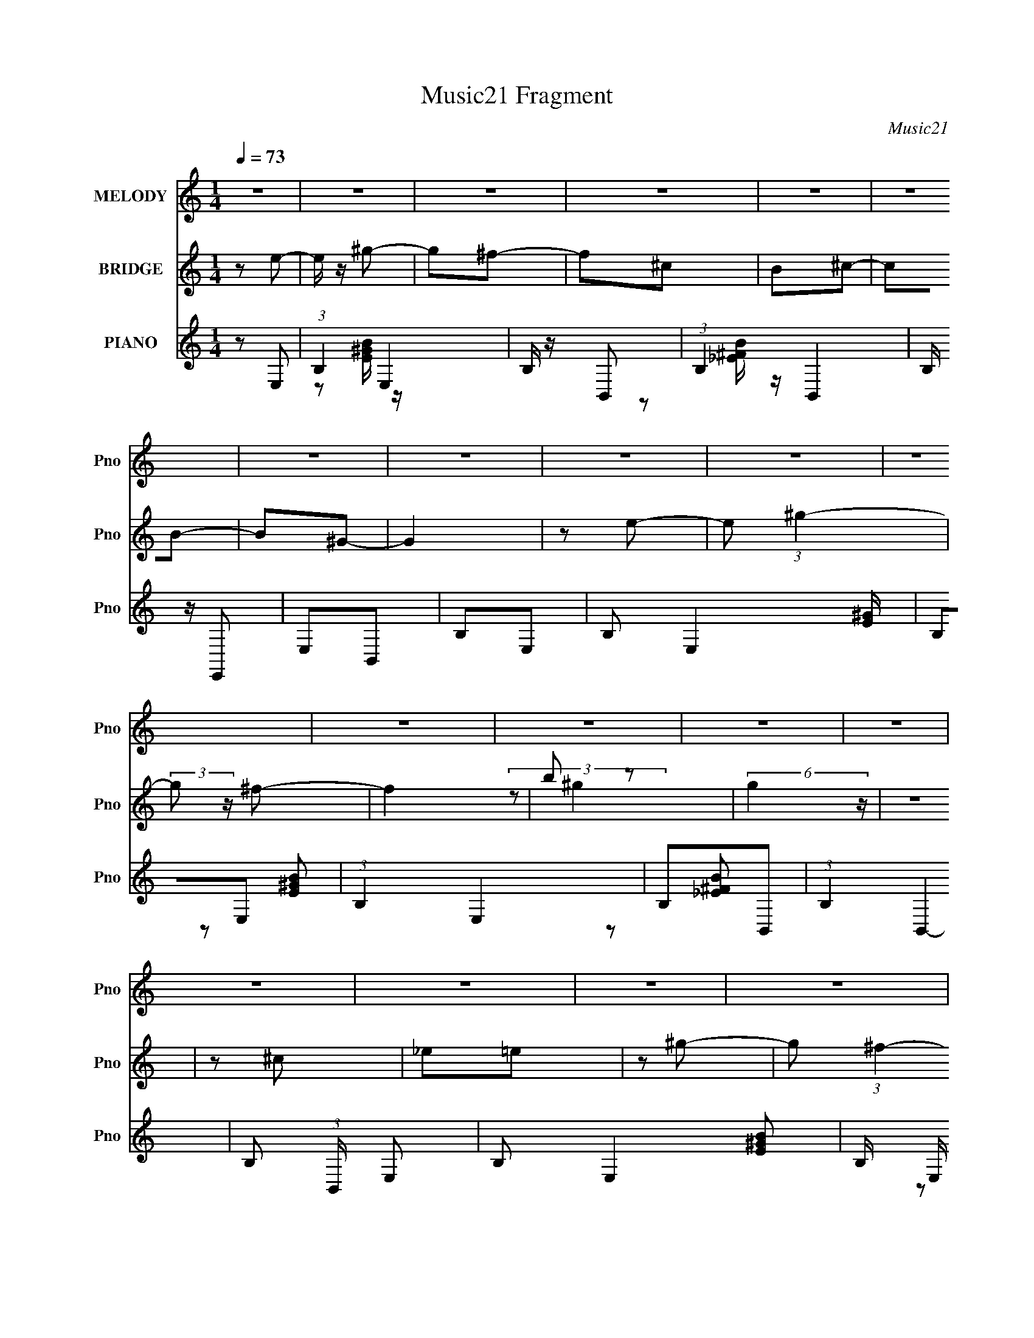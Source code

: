 X:1
T:Music21 Fragment
C:Music21
%%score ( 1 2 ) ( 3 4 ) ( 5 6 7 )
L:1/4
Q:1/4=73
M:1/4
I:linebreak $
K:none
V:1 treble nm="MELODY" snm="Pno"
L:1/16
V:2 treble 
V:3 treble nm="BRIDGE" snm="Pno"
L:1/8
V:4 treble 
V:5 treble nm="PIANO" snm="Pno"
L:1/8
V:6 treble 
L:1/16
V:7 treble 
V:1
 z4 | z4 | z4 | z4 | z4 | z4 | z4 | z4 | z4 | z4 | z4 | z4 | z4 | z4 | z4 | z4 | z4 | z4 | z4 | %19
 z4 | z4 | z4 | z4 | z4 | z4 | z4 | z4 | z4 | z4 | z4 | z4 | z4 | z2 E2 | B,2E2 | ^G2A2 | ^G2^FE- | %36
 E2E2 | B,2E2 | ^F2<^G2- | G2 z2 | z2 E2 | B,2E2 | ^G2A2 | ^G2^FE- | E2^G2 | ^F2F2 | E z E2- | %47
 E3 z | z2 E2 | B,2E2 | ^G2A2 | ^G2^FE- | E2^c2 | B z B2 | A2^G2- | G4 | z2 E2 | B,2E2 | ^G2A2 | %59
 ^G2<^F2 | z E^G2 | ^F z F2 | E z E2- | E4 | E2^C2- | C2^c2- | c z B2 | ^G z G2 | z ^GA2 | B2E2 | %70
 B2^G2- | G2 (3:2:2z E2 | _E2^C2- | C2^c z | z ^cc_e | B z B2- | BB^c z | B2A z | ^G z G2- | G4- | %80
 G2^F2- | F2 z2 | z4 | z4 | ^c_e=e z | ee2 z | e2_e2- | e z3 | _eee z | _e z e2 | ^g2^f2- | fe2 z | %92
 ^c_e=e z | ee2 z | e2_e z | _e2<^c2 | _e2^c2- | c2<B2- | B2 z2 | z4 | ^c_e=e z | ee2 z | e2_e2- | %103
 e z3 | _eee z | _e2<e2 | ^g2_e2- | ee2 z | ^c_e=e z | ee2 z | ^g2^f2- | f z _e2 | ^c z c2- | %113
 c z3 | z4 | z4 | ^c_e=e z | ee2 z | e2_e2- | e z3 | _eee z | _e2<e2 | ^g2^f2- | f2<e2 | ^c_e=e z | %125
 ee2 z | e2_e z | _e2<^c2 | _e2^c2- | c2<B2 | z4 | z4 | ^c_e=e z | ee2 z |[Q:1/4=73] e2_e2- | %135
 e z3 | _eee z | _e2<e2 | ^g2_e2- | e2<e2 | ^c_e=e z | ee2 z | ^g2^f2- | f z _e2 | ^c z c2- | %145
 c z3 | z4 | z4 | z4 | z4 | z4 | z4 | z4 | z4 | z4 | z4 | z2 E2 | (3:2:2B,4 z2 | ^G2A2 | ^G2E2- | %160
 E z E2 | B,2E2 | ^F2^G2- | G2 z2 | z2 E2 | B,2E2 | ^G2AG | z ^FE2- | E z ^G2 | ^F z F2 | E z E2- | %171
 E2 z2 | z2 E2 | B,2E2 | ^G2A2 | ^G^FE2- | E z ^c2 |[Q:1/4=74] B z BA- | A2^G2- | G2 z2 | z2 E2 | %181
 B,2E2 | ^G2A2 | ^G^FE2- | E z ^G2 | ^F z F2 | E z E2- | E2 z2 | E2^C2- | C2^c2- | c2B2 | ^G2<G2 | %192
 z ^GA2 | B2E2 | z B2 z | (6:5:1G2 z (3:2:1E2- | (3:2:2E z/ _E^C2- | C2^c z | z ^c_e2 | ^c z B2- | %200
 B(3:2:2B2 z2 | B2<A2 | ^G z G2- | G4- | G2^F2- | F4- |[Q:1/4=72] F3 z | z4 | ^c_e=e z | ee2 z | %210
 e2_e2- | e z3 | _eee z | _e2<e2 | ^g2^f2- | fe2 z | ^c_e=e z | ee2 z | e2_e z | _e^c2 z | %220
 _e2^c2- | c2<B2- | B2 z2 | z4 | ^c_e=e z | ee2 z | e2_e2- | e z3 | _eee z | _e z e2 | ^g2_e2- | %231
 ee2 z | ^c_e=e z | ee2 z |[Q:1/4=74] ^g2^f2- | f z _e2 | ^c z c2- | c z3 | z4 | z4 | ^c_e=e z | %241
 ee2 z | e2_e2- | e z3 | _eee z | _e z e2 | ^g z ^f2- | fe2 z | ^c_e=e z | ee2 z | e2_e z | %251
 _e2<^c2 | _e2^c2- | c2<B2 |[Q:1/4=72] z4 | z4 | ^c_e=e z |[Q:1/4=72] ee2 z | e2_e2- | e z3 | %260
 _eee z | _e2<e2 | ^g2_e2- | ee2 z | ^c_e=e z | ee2 z | ^g2^f2- |[Q:1/4=73] f z _e2 | ^c z c2- | %269
[Q:1/4=74] c z3 | z4 | z4 | ^c_e=e z | ee2 z | e2_e2- | e z3 | _eee z | _e z e2 | ^g z ^f2- | %279
 fe2 z | ^c_e=e z | ee2 z | e2_e z | _e2<^c2 | _e2^c2- | c2<B2 | z4 |[Q:1/4=72] z4 | ^c_e=e z | %289
 ee2 z | e2_e2- | e z3 | _eee z | _e2<e2 | ^g2_e2- | ee2 z | ^c_e=e z | ee2 z | ^g2^f2- | f z _e2 | %300
 ^c z c2- | c z3 | z4 | z4 | ^c_e=e z | ee2^g- | g2<^f2- | f4- | (12:7:2f4 z2 | z4 | z4 | z4 | z4 | %313
 z4 | z4 | z4 |[Q:1/4=74] z4 | z4 | z4 | z4 | z4 | z4 | z4 | z4 | z4 | z4 | z4 | z4 | z4 | z4 | %330
 z4 | z4 | z4 | z4 | z4 | z4 | z4 | z4 | z4 | z4 | z4 | z4 |[Q:1/4=72] z4 | z4 | z4 | z4 | z4 | %347
 z4 | z4 | z4 | z4 | z4 | z4 | z4 | z4 | z4 | z4 | z4 | z4 | z4 | z4 |] %361
V:2
 x | x | x | x | x | x | x | x | x | x | x | x | x | x | x | x | x | x | x | x | x | x | x | x | %24
 x | x | x | x | x | x | x | x | x | x | x | x | x | x | x | x | x | x | x | x | x | x | x | x | %48
 x | x | x | x | x | x | x | x | x | x | x | x | x | x | x | x | x | x | x | x | x | x | x | x | %72
 x | x | x | x | x | x | x | x | x | x | x | x | x | x | x | x | x | x | x | x | x | x | x | x | %96
 x | x | x | x | x | x | x | x | x | x | x | x | x | x | x | x | x | x | x | x | x | x | x | x | %120
 x | x | x | x | x | x | x | x | x | x | x | x | x | x | x | x | x | x | x | x | x | x | x | x | %144
 x | x | x | x | x | x | x | x | x | x | x | x | x | z/ E/ | x | x | x | x | x | x | x | x | x | %167
 x | x | x | x | x | x | x | x | x | x | x | x | x | x | x | x | x | x | x | x | x | x | x | x | %191
 x | x | x | (3:2:2z ^G/- | x | x | x | x | x | z/ ^c/ | x | x | x | x | x | x | x | x | x | x | %211
 x | x | x | x | x | x | x | x | x | x | x | x | x | x | x | x | x | x | x | x | x | x | x | x | %235
 x | x | x | x | x | x | x | x | x | x | x | x | x | x | x | x | x | x | x | x | x | x | x | x | %259
 x | x | x | x | x | x | x | x | x | x | x | x | x | x | x | x | x | x | x | x | x | x | x | x | %283
 x | x | x | x | x | x | x | x | x | x | x | x | x | x | x | x | x | x | x | x | x | x | x | x | %307
 x | x | x | x | x | x | x | x | x | x | x | x | x | x | x | x | x | x | x | x | x | x | x | x | %331
 x | x | x | x | x | x | x | x | x | x | x | x | x | x | x | x | x | x | x | x | x | x | x | x | %355
 x | x | x | x | x | x |] %361
V:3
 z e- | e/ z/ ^g- | g^f- | f^c | B^c- | cB- | B^G- | G2 | z e- | e (3:2:1^g2- | (3:2:2g z/ ^f- | %11
 f2 | b z | (6:5:2g2 z/ | z2 | z ^c | _e=e | z ^g- | g (3:2:1^f2- | (12:7:2f2 z | e/_e/=e- | eB | %22
 AB- | B^c | _e=e- | e z | ^g/ z/ ^f- | f2 | B^c- | c2 | z2 | z2 | z2 | z2 | z2 | z2 | z2 | z2 | %38
 z2 | z2 | z2 | z2 | z2 | z2 | z2 | z2 | z2 | z2 | z2 | z2 | z2 | z2 | z2 | z2 | z2 | z2 | z2 | %57
 z2 | z2 | z2 | z2 | z2 | z2 | z2 | z2 | z e'- | e'_e'- | e'2- | e'^c'- | c'b- | b (3:2:2z/ ^g- | %71
 g2- | (3:2:2g/ z (3:2:2z/ ^c'- | c'2- | (3:2:1c'2 b- | b2- | b^c'- | c'2- | c' (3:2:2z/ ^f'- | %79
 f'2- | f'2- | f'2- | (3:2:2f'2 z | z B/[^c_e]/ | [^fb]/ z/ ^c'- | c' g'2- | g' (3:2:2z/ ^f'- | %87
 f'2- | (3:2:2f'2 _e'- | e'2- | (3:2:2e'2 _e'- | (3:2:2e'2 ^g'- | (3:2:2g'2 ^f'- | f'2- | %94
 (6:5:2f' z2 | z2 | z2 | z2 | z2 | z e'- | (3^f'2 e'/ ^g'- | g'2- | (12:11:2g'2 ^f'- | %103
 (6:5:2f' z ^f'/- | (3a'2 f'/4 ^g'- | g'2- | (3:2:2g'2 z | (3:2:2z2 ^f'- | ^g' (3:2:1f'/ ^c'- | %109
 c'2- | (3:2:2c'/ z (3:2:2z/ _e'- | (3:2:2e'2 b- | (3:2:1b2 ^c'- | c'2- | c' z | (3:2:2z2 [^g_b] | %116
 [^c'_e']/^f'/^g'- | g'2- | g'3/2 ^f'- | f'2- | f'_e'- | e'2- | e'/ z/ _e'- | e'^g'- | g'^c'- | %125
 c'2 | z2 | z2 | z2 | z2 | z2 | be' | ^f'^g'- | g'2- |[Q:1/4=73] g'3/2 z/ | z2 | z2 | z2 | z2 | %139
 z2 | z2 | z2 | z2 | z2 | z ^c'- | c'2- | c'>^c' | z/ ^c'/c'- | c'2- | c'<^g'- | g'2- | g'2- | %152
 g'2- | g'2- | g' z | z2 | z ^c' | e'^g'- | g'/ z/ ^c'/ z/ | e'/ z/ ^g'/ z/ | ^c''/ z/ b' | %161
 _e'/ z/ ^f'- | f'/ z/ ^g'/ z/ | e'_e' | e'^c' | e'^g'- | g'/ z/ a- | ^c' (3:2:1a/ e' | ^g'_e' | %169
 b^f' | z e' | b/ z/ ^g' | ^f'^c' | e'^g'- | g'/ z/ ^c'/ z/ | e'/ z/ ^g'/ z/ | ^c''/ z/ b' | %177
[Q:1/4=74] _e'/ z/ ^f' | b'a'- | a'^f' | ^g'^c' | e'^g'- | g'/ z/ a- | ^c' (3:2:1a/ e' | ^g'_e' | %185
 b^f' | z e' | b/ z/ ^g' | (3^f' z e'- | e'2- | (3:2:2e'2 _e'- | e'2- | (3:2:2e'2 ^c'- | %193
 (3:2:2c'2 b- | (3:2:2b2 ^g- | g2- | (6:5:1g z/ (3:2:1^c'- | c'2- | (3:2:2c'2 b- | b2- | %200
 (3:2:2b2 ^c'- | c'2- | (6:5:2c' z/4 ^f'- | f'2- | f'2- | f'2- |[Q:1/4=72] f'3/2 z/ | %207
 z [^g_b]/[^c'_e']/ | (3:2:2^f' ^g'2- | (3:2:2g' z2 | z ^f'- | f'2- | f'_e'- | e'2- | %214
 e' (3:2:2z/ _e'- | (3:2:2e'2 ^g'- | (3:2:1g'2 ^f'- | f'2- | f'/ z3/2 | z2 | z2 | z2 | z2 | z e'- | %224
 ^f' (3:2:1e'/ ^g'- | g'2- | g'3/2 (3:2:1^f'- | (6:5:1f' z/ (3:2:1^f' | a'^g'- | g'2- | g' z | %231
 z ^f' | ^g'^c'- | c'2 |[Q:1/4=74] z _e'- | e' (3:2:2z/ b- | (3:2:1b2 ^c'- | c'2- | c' z | %239
 (3:2:2z2 [^g_b] | [^c'_e']/^f'/ z | g'2- | (12:7:1g'2 ^f'- | f'2- | f'_e'- | e'2- | e'/ z/ _e'- | %247
 e'^g'- | g'^c'- | c'2 | z2 | z2 | z2 | z2 |[Q:1/4=72] z2 | be' | ^f'^g'- |[Q:1/4=72] g'2- | %258
 g'3/2 z/ | z2 | z2 | z2 | z2 | z2 | z2 | z2 | z2 |[Q:1/4=73] z2 | z ^c'- |[Q:1/4=74] c'2- | %270
 c'3/2 z/ | z2 | z2 | z2 | z2 | z2 | z2 | z2 | z2 | z2 | z2 | z2 | z2 | z2 | z2 | z2 | z2 | %287
[Q:1/4=72] z2 | z2 | z2 | z2 | z2 | z2 | z2 | z2 | z2 | z2 | z2 | z2 | z2 | z2 | z2 | z2 | z2 | %304
 z2 | z2 | z2 | z2 | z ^f'- | f'2- | f'^c'- | c'2 | z/ (3:2:2e' z | e'2 | z _e'- | e'2 | %316
[Q:1/4=74] ^g'^f'- | f'<e'- | e'/ z/ ^c'- | c'2- | c'_e'- | e'2- | e'/ z/ e'- | e'2- | e'2- | %325
 e'/ z3/2 | z ^c'- | c'2- | c'/e' z/ | e'2- | (3:2:2e'/ z (3:2:2z/ ^g'- | g'2 | z/ ^g' z/ | %333
 (3:2:1f'2 e'- | e'^f'- | f'2- | f'_e'- | e'2- | e'/ z/ ^c'- | c'2- | c'2- | c' (3:2:2^g z/ | %342
[Q:1/4=72] z/ [^c'_e']/=e'- | e'2- | e'/ (3:2:2z/4 _e'/-e'- | e'2 | z _e'- | e'2 | ^g'^f'- | %349
 f'<e'- | e'/ z3/2 | z2 | z e' | _e'^c' | _e'^c' | b2- | b2- | b^c' | _e'=e'- | e' z | z2 |] %361
V:4
 x | x | x | x | x | x | x | x | x | x7/6 | x | x | (3:2:2z/ ^g- | x | x | x | x | x | x7/6 | x | %20
 x | x | x | x | x | x | x | x | x | x | x | x | x | x | x | x | x | x | x | x | x | x | x | x | %44
 x | x | x | x | x | x | x | x | x | x | x | x | x | x | x | x | x | x | x | x | x | x | x | x | %68
 x | x | x | x | x | x | x7/6 | x | x | x | x | x | x | x | x | x | z/ ^g'/- | x3/2 | x | x | x | %89
 x | x | x | x | x | x | x | x | x | x | x | x7/6 | x | x5/4 | x | x13/12 | x | x | x | x7/6 | x | %110
 x | x | x7/6 | x | x | x | x | x | x5/4 | x | x | x | x | x | x | x | x | x | x | x | x | x | x | %133
 x | x | x | x | x | x | x | x | x | x | x | x | x | x | x | x | x | x | x | x | x | x | x | x | %157
 x | x | x | x | x | x | x | x | x | x | x7/6 | x | x | x | x | x | x | x | x | x | x | x | x | x | %181
 x | x | x7/6 | x | x | x | x | x | x | x | x | x | x | x | x | x | x | x | x | x | x | x | x | x | %205
 x | x | x | x | x | x | x | x | x | x | x | x7/6 | x | x | x | x | x | x | x | x7/6 | x | x13/12 | %227
 x | x | x | x | x | x | x | x | x | x7/6 | x | x | x | (3:2:2z/ ^g'- | x | x13/12 | x | x | x | %246
 x | x | x | x | x | x | x | x | x | x | x | x | x | x | x | x | x | x | x | x | x | x | x | x | %270
 x | x | x | x | x | x | x | x | x | x | x | x | x | x | x | x | x | x | x | x | x | x | x | x | %294
 x | x | x | x | x | x | x | x | x | x | x | x | x | x | x | x | x | x | z/ _e'/- | x | x | x | x | %317
 x | x | x | x | x | x | x | x | x | x | x | (3:2:2z _e'/- | x | x | x | (3:2:2z ^f'/- | x7/6 | x | %335
 x | x | x | x | x | x | z3/4 [_bc']/4 | x | x | x | x | x | x | x | x | x | x | x | x | x | x | %356
 x | x | x | x | x |] %361
V:5
 z E,- | (3:2:1B,2 E,2 | B,/ z/ B,,- | (3:2:1B,2 B,,2 | B,/ z/ E,, | E,B,, | B,E,- | %7
 B, E,2 [E^G]/ | B,E,- | (3:2:1B,2 E,2 | B,B,,- | (3:2:1B,2 B,,2- | B, (3:2:1B,,/ E,- | %13
 B, E,2- [E^GB]- | B,/ (3:2:2E,/ [EGB]/ z/ E,- | B, E, [B,_E^F]- | [B,EF]/ z/ E,- | [E,B,]2- E,/ | %18
 B,/ B,/ z/ B,,- | B, B,,2 _E- | B,/ E/ z/ A,,- | A, (3:2:1A,,/ B,,- | B, (3:2:1B,,/ E,- | %23
 B, E,2- [E^GB] | B, (3:2:1E,/ E,- | B, (6:5:1E,2 [E^GB]- | B, (3:2:1[EGB]/ B,,- | B, B,,2- _E- | %28
 B, (3:2:1B,,/ E A,,- | [A,,A,]4- A,, | [A,E]3 C3 | ^G_E | EE,- | (3:2:1B,2 E,2- | %34
 B,/ (3:2:2E,/ [EG]/ z/ B,,- | (12:7:1[B,,B,]4 | B,/ z/ A,,- | A,3/2 A,,2- | %38
 A,/ (3:2:2A,,/ [CE]/ z/ E,- | [E,-B,]2 E,/ | B,/ (3:2:1[EG]/ z/ ^C,- | [C,A,]2 | [CE]/ z/ B,,- | %43
 [B,,^F,]2- B,,/ | F,/ [B,EF]/ z/ [_E,_E^F]- | [E,EF]2 | z E,- | B,3/2 E,2- | %48
 [E,B,] (3:2:1[B,EGB]/ [EGB]2/3 | (3:2:2B,2 z | B,/ E A,,- | [A,,A,]2 | A, C/ B,,- | [B,,B,]2 | %54
 B, E/ E,- | (12:7:1[E,B,]4 | B,/ (3:2:1E/ z/ ^C,- | [C,A,]2 | E C A,,- | (12:7:1[A,,A,]4 | %60
 A, C B,,- | [B,,B,]2 | B, E E,- | [E,-B,]2 E,/ | B, E/ ^C,- | (12:7:1[C,^G,]4 | ^G,/ C/ z/ G,- | %67
 B, G,2 _E | B,/ z/ A,- | ^C A,2- E | ^C (3:2:1A,/ ^G,- | B,3/2 G,2 | B,^C,- | (3:2:1^G,2 C,2- | %74
 ^G,/ (3:2:1C,/ C G,- | [G,B,]3/2 B,/ | ^F E/ A,- | ^C A,2- E | ^C A,/ B,,- | [B,,B,]8- B,,3/2 | %80
 (12:11:1[B,^F-]8 E7 | F2- B2- | F2- B2- | (3:2:1[FE-^G-]2 [E-^G-B]2/3 B/3 | [EG]/ x/ ^C,- | %85
 [C,^C^G]2 G, | (3:2:2^C z/ B,,- | [B,,_EBB,]2 B, | (3:2:2_E z/ ^G,,- | %89
 (6:5:1[G,,B,^G]2 [^GG,]/3 G,2/3 | (3:2:2B, z/ ^C,- | (12:7:1[C,^C^G]4 G, | %92
 [G,^C]/ (3:2:2^C/4 z/ ^F,,- | [F,,A,^F-]2 F, | (3[FA,]/ [A,F,]/ z/ B,,- | [B,,_EB]2 B, | %96
 (3:2:2_E z/ ^G,,- | [G,B,] [G,,-^G]2 G,,/ | (6:5:1[G,B,] x/6 ^G,,- | [G,,B,^G]2 G, | %100
 (3:2:1[G,B,]/4 B,/3 z/ ^C,- | [C,^C^G]2 G, | (3:2:2^C z/ B,,- | [B,,_EBB,]2 B, | %104
 (3:2:2_E z/ ^G,,- | (6:5:1[G,,B,^G]2 [^GG,]/3 G,2/3 | (3:2:2B, z/ ^C,- | (12:7:1[C,^C^G]4 G, | %108
 [G,^C]/ (3:2:2^C/4 z/ ^F,,- | [F,,A,^F-]2 F, | (3[FA,]/ [A,F,]/ z/ B,,- | [B,,_EB]2 B, | %112
 (3:2:2_E z/ ^C,- | [G,^C] [C,-^G]2 C,/ | (6:5:1[G,^C] x/6 ^C,- | (12:7:1[C,^CE^G]4 G, | %116
 (3:2:1[G,^C]/4 ^C/3 z/ ^C,- | [C,^C^G]2 G, | (3:2:2^C z/ B,,- | [B,,_EBB,]2 B, | %120
 (3:2:2_E z/ ^G,,- | (6:5:1[G,,B,^G]2 [^GG,]/3 G,2/3 | (3:2:2B, z/ ^C,- | (12:7:1[C,^C^G]4 G, | %124
 [G,^C]/ (3:2:2^C/4 z/ ^F,,- | [F,,A,^F-]2 F, | (3[FA,]/ [A,F,]/ z/ B,,- | [B,,_EB]2 B, | %128
 (3:2:2_E z/ ^G,,- | [G,B,] [G,,-^G]2 G,,/ | (6:5:1[G,B,] x/6 ^G,,- | [G,,B,^G]2 G, | %132
 (3:2:1[G,B,]/4 B,/3 z/ ^C,- | [C,^C^G]2 G, |[Q:1/4=73] (3:2:2^C z/ B,,- | [B,,_EBB,]2 B, | %136
 (3:2:2_E z/ ^G,,- | (6:5:1[G,,B,^G]2 [^GG,]/3 G,2/3 | (3:2:2B, z/ ^C,- | (12:7:1[C,^C^G]4 G, | %140
 [G,^C]/ (3:2:2^C/4 z/ ^F,,- | [F,,A,^F-]2 F, | (3[FA,]/ [A,F,]/ z/ B,,- | [B,,_EB]2 B, | %144
 (3:2:2_E z/ ^C,- | [G,^C] [C,-^G]2 C,/ | (6:5:1[G,^C] x/6 ^C,- | (12:7:1[C,^CE^G]4 G, | %148
 ^C/ (3:2:1G,/4 z/ ^C,- | (24:19:1[C,^G,-]8 | _E G,2- =E | ^G G,2- _E | E G,/ ^C,- | %153
 (24:19:1[C,^G,-]8 | _E G,2- =E | ^G G,2- _E | E G,/ z | z2 | z2 | z2 | z2 | z2 | z2 | z2 | z2 | %165
 z2 | z2 | z2 | z2 | z2 | z2 | z2 | z E,- | ^G E,2 B- | B/ z/ [A,,E] | [E,A]A,- | [A,A]B,,- | %177
[Q:1/4=74] [B,,^F,_E]B,- | [B,B]E,- | [E,^G]_E,- | ^G E, [^C,E] | ^G^c- | c[A,,E] | ^C,2- | %184
 C,/ A, A/ [A,,^G] | [B,,B,][^F,^F]- | [F,F][E,E]- | [E,E] z | z ^C,- | (3:2:1^G,2 C,2 | %190
 ^G,/ z/ ^G,,- | ^G, G,,2- [B,_E^G] | ^G, (3:2:1G,,/ A,,- | A, (3:2:1A,,/ B,,- | %194
 B,/ (3:2:1B,,/ z/ ^C,- | (3:2:1^G,2 C,2- | ^G,/ (3:2:1C,/ z/ ^C,- | [C,^G,]2 | %198
 ^G,/ (3:2:1[CEG]/ z/ ^G,,- | (12:7:1[G,,^G,]4 | ^G,/ z/ A,,- | (3:2:1A,2 A,,2- | %202
 A, (3:2:2A,,/ [CEA]/ B,,- | [B,,B,]8- B,, | [B,^F-]7 E7 | F2- B2- |[Q:1/4=72] F2- B2- | F B z | %208
 z ^C,- | [C,^C^G]2 G, | (3:2:2^C z/ B,,- | [B,,_EBB,]2 B, | (3:2:2_E z/ ^G,,- | %213
 (6:5:1[G,,B,^G]2 [^GG,]/3 G,2/3 | (3:2:2B, z/ ^C,- | (12:7:1[C,^C^G]4 G, | %216
 [G,^C]/ (3:2:2^C/4 z/ ^F,,- | [F,,A,^F-]2 F, | (3[FA,]/ [A,F,]/ z/ B,,- | [B,,_EB]2 B, | %220
 (3:2:2_E z/ ^G,,- | [G,B,] [G,,-^G]2 G,,/ | (6:5:1[G,B,] x/6 ^G,,- | [G,,B,^G]2 G, | %224
 (3:2:1[G,B,]/4 B,/3 z/ ^C,- | [C,^C^G]2 G, | (3:2:2^C z/ B,,- | [B,,_EBB,]2 B, | %228
 (3:2:2_E z/ ^G,,- | (6:5:1[G,,B,^G]2 [^GG,]/3 G,2/3 | (3:2:2B, z/ ^C,- | (12:7:1[C,^C^G]4 G, | %232
 [G,^C]/ (3:2:2^C/4 z/ ^F,,- | [F,,A,^F-]2 F, |[Q:1/4=74] (3[FA,]/ [A,F,]/ z/ B,,- | [B,,_EB]2 B, | %236
 (3:2:2_E z/ ^C,- | [G,^C] [C,-^G]2 C,/ | (6:5:1[G,^C] x/6 ^C,- | (12:7:1[C,^CE^G]4 G, | %240
 (3:2:1[G,^C]/4 ^C/3 z/ ^C,- | [C,^C^G]2 G, | (3:2:2^C z/ B,,- | [B,,_EBB,]2 B, | %244
 (3:2:2_E z/ ^G,,- | (6:5:1[G,,B,^G]2 [^GG,]/3 G,2/3 | (3:2:2B, z/ ^C,- | (12:7:1[C,^C^G]4 G, | %248
 [G,^C]/ (3:2:2^C/4 z/ ^F,,- | [F,,A,^F-]2 F, | (3[FA,]/ [A,F,]/ z/ B,,- | [B,,_EB]2 B, | %252
 (3:2:2_E z/ ^G,,- | [G,B,] [G,,-^G]2 G,,/ |[Q:1/4=72] (6:5:1[G,B,] x/6 ^G,,- | [G,,B,^G]2 G, | %256
 (3:2:1[G,B,]/4 B,/3 z/ ^C,- |[Q:1/4=72] [C,^C^G]2 G, | (3:2:2^C z/ B,,- | [B,,_EBB,]2 B, | %260
 (3:2:2_E z/ ^G,,- | (6:5:1[G,,B,^G]2 [^GG,]/3 G,2/3 | (3:2:2B, z/ ^C,- | (12:7:1[C,^C^G]4 G, | %264
 [G,^C]/ (3:2:2^C/4 z/ ^F,,- | [F,,A,^F-]2 F, | (3[FA,]/ [A,F,]/ z/ B,,- |[Q:1/4=73] [B,,_EB]2 B, | %268
 (3:2:2_E z/ ^C,- |[Q:1/4=74] [G,^C] [C,-^G]2 C,/ | (6:5:1[G,^C] x/6 ^C,- | (12:7:1[C,^CE^G]4 G, | %272
 (3:2:1[G,^C]/4 ^C/3 z/ ^C,- | [C,^C^G]2 G, | (3:2:2^C z/ B,,- | [B,,_EBB,]2 B, | %276
 (3:2:2_E z/ ^G,,- | (6:5:1[G,,B,^G]2 [^GG,]/3 G,2/3 | (3:2:2B, z/ ^C,- | (12:7:1[C,^C^G]4 G, | %280
 [G,^C]/ (3:2:2^C/4 z/ ^F,,- | [F,,A,^F-]2 F, | (3[FA,]/ [A,F,]/ z/ B,,- | [B,,_EB]2 B, | %284
 (3:2:2_E z/ ^G,,- | [G,B,] [G,,-^G]2 G,,/ | (6:5:1[G,B,] x/6 ^G,,- |[Q:1/4=72] [G,,B,^G]2 G, | %288
 (3:2:1[G,B,]/4 B,/3 z/ ^C,- | [C,^C^G]2 G, | (3:2:2^C z/ B,,- | [B,,_EBB,]2 B, | %292
 (3:2:2_E z/ ^G,,- | (6:5:1[G,,B,^G]2 [^GG,]/3 G,2/3 | (3:2:2B, z/ ^C,- | (12:7:1[C,^C^G]4 G, | %296
 [G,^C]/ (3:2:2^C/4 z/ ^F,,- | [F,,A,^F-]2 F, | (3[FA,]/ [A,F,]/ z/ B,,- | [B,,_EB]2 B, | %300
 (3:2:2_E z/ ^C,- | [G,^C] [C,-^G]2 C,/ | (6:5:1[G,^C] x/6 ^C,- | (12:7:1[C,^CE^G]4 G, | %304
 (3:2:1[G,^C]/4 ^C/3 z/ ^C,- | [C,^C^G]2 G, | (3:2:1[G,^C]/4 (3:2:2^C3/4 z/ B,,- | %307
 [B,,_E]4- B,4- B,,3/2 B,3/2 | E2- F2- B2- | (3:2:1E2 F3/2 B3/2 z/ | z ^C,- | [C,^C^G]2 G, | %312
 (3:2:1[G,^C]/4 (3:2:2^C3/4 z/ B,,- | [B,,_EB]2 (6:5:1B, | (3:2:2_E z/ ^G,,- | [G,,B,^G]2 G, | %316
[Q:1/4=74] [G,B,]/ (3:2:2B,/4 z/ ^C,- | [G,^C] [C,-^G^G,-]2 C,/ | [G,^C]/ (3:2:2^C/4 z/ ^F,,- | %319
 (6:5:1[F,,A,^F]2 F, | (3:2:2A, z/ B,,- | [B,,_EB]2 B, | (3:2:1[B,_E]/4 _E/3^F/E,- | %323
 [B,E] [E,-B]2 E,/ | [B,E]/ (3:2:2E/4 z/ E,- | (12:7:1[E,EB]4 B, | %326
 (3:2:1[B,E]/4 (3:2:2E3/4 z/ A,,- | (12:7:1[A,,^CAA,-]4 A, | (6:5:1[A,^C] x/6 B,,- | %329
 [B,,_EBB,-]2 B, | (3:2:1[B,_E]/4 (3:2:2_E3/4 z/ ^G,,- | [G,,B,^G]2 G, | (6:5:1[G,B,] x/6 ^C,- | %333
 (6:5:1[C,^C^G^G,]2[^G,G,]/3 G,2/3 | (3:2:2^C z/ ^F,,- | [F,,A,^F]2 F, | %336
 [F,A,]/ (3:2:2A,/4 z/ B,,- | [B,,_EB]2 B, | [B,_E]/ (3:2:2_E/4 z/ [^C,^G,^C=E^G]/ z/ | %339
 [^C,^G,^CE^G]/ z/ [C,G,CEG]/ z/ | [^C,^G,^CE^G]/ z/ [C,G,CEG]/ z/ | %341
 [^C,^G,^CE^G]/ z/ [C,G,CEG]/ z/ |[Q:1/4=72] [^C,^G,^CE^G]/ z/ A,,- | %343
 (6:5:1[A,,^CAA,-]2[A,-A,]/3 (6:5:1A,3/5 | (6:5:1[A,^C] x/6 B,,- | [B,,_EBB,-]2 B, | %346
 (3:2:1[B,_E]/4 (3:2:2_E3/4 z/ ^G,,- | (6:5:1[G,,B,^G]2 [^GG,]/3 G,/6 | %348
 [G,B,]/ (3:2:2B,/4 z/ ^C,- | [C,^C^G]2 G, | (3:2:1[G,^C]/4 (3:2:2^C3/4 z/ ^F,,- | %351
 (6:5:1[F,,A,^F]2 [^FF,]/3 F,2/3 | (3:2:1[F,A,]/4 (3:2:2A,3/4 z/ B,,- | (6:5:1[B,,_EB]2 B, | %354
 [B,_E]/ (3:2:2_E/4 z/ E,- | [B,E] [E,B]2- E,/ | (3:2:1[BE]/ (3:2:1[EB,]/ B,/6 x/6 ^G,,- | %357
 (6:5:1[G,,B,^G]2 [^GG,]/3 G,2/3 | (6:5:1[G,B,] x/6 ^C,- | (48:29:1[G,^C-]8 C,4- C,/ | %360
 C2- E2- G2- |[Q:1/4=74] (3:2:1C E/ G/ (3:2:1z2 |] %362
V:6
 x4 | z2 [E^GB] z x8/3 | x4 | z2 [_E^FB] z x8/3 | x4 | x4 | x4 | x7 | x4 | z2 [E^GB]2 x8/3 | x4 | %11
 z2 [_E^FB]2 x8/3 | x14/3 | x8 | x16/3 | x6 | x4 | z2 [E^GB]2 x | x5 | x8 | x5 | x14/3 | x14/3 | %23
 x8 | x14/3 | x22/3 | x14/3 | x8 | x20/3 | z2 ^C2- x6 | z2 [Ae]2 x8 | x4 | x4 | z2 [E^G]2- x8/3 | %34
 x16/3 | z2 [_E^F]2 x2/3 | x4 | z2 [^CE]2- x3 | x16/3 | z2 [E^G]2- x | x14/3 | z2 [^CE]2- | x4 | %43
 z2 [B,_E^F]2- x | x5 | x4 | x4 | z2 [E^GB]2- x3 | z2 E, z | z2 E2- | x5 | z2 ^C2- | x5 | z2 _E2- | %54
 x5 | z2 E2- x2/3 | x14/3 | z2 ^C2- | x6 | z2 ^C2- x2/3 | x6 | z2 _E2- | x6 | z2 E2- x | x5 | %65
 z2 ^C2- x2/3 | x5 | x8 | x4 | x8 | x14/3 | z2 _E2 x3 | x4 | z2 ^C2- x8/3 | x17/3 | z2 _E2- | x5 | %77
 x8 | x5 | z2 _E2- x15 | z2 B2- x74/3 | x8 | x8 | z2 B z x2/3 | z3 ^G,- | z E z ^G, x2 | %86
 z E z B,- | z ^F z2 x2 | z ^F z ^G,- | z _E z ^G, x4/3 | z _E z ^G,- | z E z ^G,- x8/3 | %92
 z E z ^F,- | z (3:2:2^C2 z ^F,- x2 | z ^C z B,- | z ^F z B, x2 | z ^F z ^G,- | z _E z ^G,- x3 | %98
 z _E z ^G,- | z _E z ^G,- x2 | z3 ^G,- | z E z ^G, x2 | z E z B,- | z ^F z2 x2 | z ^F z ^G,- | %105
 z _E z ^G, x4/3 | z _E z ^G,- | z E z ^G,- x8/3 | z E z ^F,- | z (3:2:2^C2 z ^F,- x2 | %110
 z ^C z B,- | z ^F z B, x2 | z ^F z ^G,- | z (3:2:2E2 z ^G,- x3 | z E z ^G,- | z3 ^G,- x8/3 | %116
 z3 ^G,- | z E z ^G, x2 | z E z B,- | z ^F z2 x2 | z ^F z ^G,- | z _E z ^G, x4/3 | z _E z ^G,- | %123
 z E z ^G,- x8/3 | z E z ^F,- | z (3:2:2^C2 z ^F,- x2 | z ^C z B,- | z ^F z B, x2 | z ^F z ^G,- | %129
 z _E z ^G,- x3 | z _E z ^G,- | z _E z ^G,- x2 | z3 ^G,- | z E z ^G, x2 | z E z B,- | z ^F z2 x2 | %136
 z ^F z ^G,- | z _E z ^G, x4/3 | z _E z ^G,- | z E z ^G,- x8/3 | z E z ^F,- | %141
 z (3:2:2^C2 z ^F,- x2 | z ^C z B,- | z ^F z B, x2 | z ^F z ^G,- | z (3:2:2E2 z ^G,- x3 | %146
 z E z ^G,- | z3 ^G,- x8/3 | x13/3 | z2 ^C2 x26/3 | x8 | x8 | x5 | z2 ^C2 x26/3 | x8 | x8 | x5 | %157
 x4 | x4 | x4 | x4 | x4 | x4 | x4 | x4 | x4 | x4 | x4 | x4 | x4 | x4 | x4 | z2 E2 | x8 | x4 | %175
 z2 ^c2 | z2 ^F2 | z2 ^F2 | z2 E2 | z2 ^F2 | x6 | x4 | x4 | ^C2A,2- | x6 | x4 | x4 | x4 | x4 | %189
 z2 [^CE^G]2 x8/3 | x4 | x8 | x14/3 | x14/3 | x14/3 | z2 [^CE^G]2 x8/3 | x14/3 | z2 [^CE^G]2- | %198
 x14/3 | z2 [B,_E^G]2 x2/3 | x4 | z2 [^CEA]2- x8/3 | x16/3 | z2 _E2- x14 | z2 B2- x24 | x8 | x8 | %207
 x6 | z3 ^G,- | z E z ^G, x2 | z E z B,- | z ^F z2 x2 | z ^F z ^G,- | z _E z ^G, x4/3 | %214
 z _E z ^G,- | z E z ^G,- x8/3 | z E z ^F,- | z (3:2:2^C2 z ^F,- x2 | z ^C z B,- | z ^F z B, x2 | %220
 z ^F z ^G,- | z _E z ^G,- x3 | z _E z ^G,- | z _E z ^G,- x2 | z3 ^G,- | z E z ^G, x2 | z E z B,- | %227
 z ^F z2 x2 | z ^F z ^G,- | z _E z ^G, x4/3 | z _E z ^G,- | z E z ^G,- x8/3 | z E z ^F,- | %233
 z (3:2:2^C2 z ^F,- x2 | z ^C z B,- | z ^F z B, x2 | z ^F z ^G,- | z (3:2:2E2 z ^G,- x3 | %238
 z E z ^G,- | z3 ^G,- x8/3 | z3 ^G,- | z E z ^G, x2 | z E z B,- | z ^F z2 x2 | z ^F z ^G,- | %245
 z _E z ^G, x4/3 | z _E z ^G,- | z E z ^G,- x8/3 | z E z ^F,- | z (3:2:2^C2 z ^F,- x2 | %250
 z ^C z B,- | z ^F z B, x2 | z ^F z ^G,- | z _E z ^G,- x3 | z _E z ^G,- | z _E z ^G,- x2 | %256
 z3 ^G,- | z E z ^G, x2 | z E z B,- | z ^F z2 x2 | z ^F z ^G,- | z _E z ^G, x4/3 | z _E z ^G,- | %263
 z E z ^G,- x8/3 | z E z ^F,- | z (3:2:2^C2 z ^F,- x2 | z ^C z B,- | z ^F z B, x2 | z ^F z ^G,- | %269
 z (3:2:2E2 z ^G,- x3 | z E z ^G,- | z3 ^G,- x8/3 | z3 ^G,- | z E z ^G, x2 | z E z B,- | %275
 z ^F z2 x2 | z ^F z ^G,- | z _E z ^G, x4/3 | z _E z ^G,- | z E z ^G,- x8/3 | z E z ^F,- | %281
 z (3:2:2^C2 z ^F,- x2 | z ^C z B,- | z ^F z B, x2 | z ^F z ^G,- | z _E z ^G,- x3 | z _E z ^G,- | %287
 z _E z ^G,- x2 | z3 ^G,- | z E z ^G, x2 | z E z B,- | z ^F z2 x2 | z ^F z ^G,- | z _E z ^G, x4/3 | %294
 z _E z ^G,- | z E z ^G,- x8/3 | z E z ^F,- | z (3:2:2^C2 z ^F,- x2 | z ^C z B,- | z ^F z B, x2 | %300
 z ^F z ^G,- | z (3:2:2E2 z ^G,- x3 | z E z ^G,- | z3 ^G,- x8/3 | z3 ^G,- | z (3:2:2E2 z ^G,- x2 | %306
 z E z B,- | z ^F3- x18 | x12 | x29/3 | z3 ^G,- | z E z ^G,- x2 | z E z B,- | z ^F z B, x5/3 | %314
 z ^F z ^G,- | z _E z ^G,- x2 | z _E z ^G,- | z E z2 x3 | z E z ^F,- | z (3:2:2^C2 z ^F, x4/3 | %320
 z ^C z B,- | z ^F z B,- x2 | z3 B,- | z ^G z B,- x3 | z ^G z B,- | z ^G z B,- x8/3 | z ^G z A,- | %327
 z (3:2:2E2 z2 x8/3 | z E z B,- | z ^F z2 x2 | z ^F z ^G,- | z _E z ^G,- x2 | z _E z ^G,- | %333
 z E z2 x4/3 | z E z ^F,- | z (3:2:2^C2 z ^F,- x2 | z ^C z B,- | z ^F z B,- x2 | z ^F z2 | x4 | %340
 x4 | x4 | z3 A,- | z E z2 x | z E z B,- | z ^F z2 x2 | z ^F z ^G,- | z _E z ^G,- x/3 | %348
 z _E z ^G,- | z E z ^G,- x2 | z E z ^F,- | z (3:2:2^C2 z ^F,- x4/3 | z ^C z B,- | %353
 z ^F z B,- x4/3 | z ^F z B,- | z ^G z B,- x3 | z ^G z ^G,- | z _E z ^G,- x4/3 | z _E z ^G,- | %359
 z E3- x44/3 | x12 | x6 |] %362
V:7
 x | x5/3 | x | x5/3 | x | x | x | x7/4 | x | x5/3 | x | x5/3 | x7/6 | x2 | x4/3 | x3/2 | x | %17
 x5/4 | x5/4 | x2 | x5/4 | x7/6 | x7/6 | x2 | x7/6 | x11/6 | x7/6 | x2 | x5/3 | x5/2 | x3 | x | x | %33
 x5/3 | x4/3 | x7/6 | x | x7/4 | x4/3 | x5/4 | x7/6 | x | x | x5/4 | x5/4 | x | x | x7/4 | x | x | %50
 x5/4 | x | x5/4 | x | x5/4 | x7/6 | x7/6 | x | x3/2 | x7/6 | x3/2 | x | x3/2 | x5/4 | x5/4 | %65
 x7/6 | x5/4 | x2 | x | x2 | x7/6 | x7/4 | x | x5/3 | x17/12 | x | x5/4 | x2 | x5/4 | x19/4 | %80
 x43/6 | x2 | x2 | x7/6 | x | x3/2 | x | x3/2 | x | x4/3 | x | x5/3 | x | x3/2 | x | x3/2 | x | %97
 x7/4 | x | x3/2 | x | x3/2 | x | x3/2 | x | x4/3 | x | x5/3 | x | x3/2 | x | x3/2 | x | x7/4 | x | %115
 x5/3 | x | x3/2 | x | x3/2 | x | x4/3 | x | x5/3 | x | x3/2 | x | x3/2 | x | x7/4 | x | x3/2 | x | %133
 x3/2 | x | x3/2 | x | x4/3 | x | x5/3 | x | x3/2 | x | x3/2 | x | x7/4 | x | x5/3 | x13/12 | %149
 x19/6 | x2 | x2 | x5/4 | x19/6 | x2 | x2 | x5/4 | x | x | x | x | x | x | x | x | x | x | x | x | %169
 x | x | x | x | x2 | x | x | x | x | x | x | x3/2 | x | x | z/ A/- | x3/2 | x | x | x | x | x5/3 | %190
 x | x2 | x7/6 | x7/6 | x7/6 | x5/3 | x7/6 | x | x7/6 | x7/6 | x | x5/3 | x4/3 | x9/2 | x7 | x2 | %206
 x2 | x3/2 | x | x3/2 | x | x3/2 | x | x4/3 | x | x5/3 | x | x3/2 | x | x3/2 | x | x7/4 | x | %223
 x3/2 | x | x3/2 | x | x3/2 | x | x4/3 | x | x5/3 | x | x3/2 | x | x3/2 | x | x7/4 | x | x5/3 | x | %241
 x3/2 | x | x3/2 | x | x4/3 | x | x5/3 | x | x3/2 | x | x3/2 | x | x7/4 | x | x3/2 | x | x3/2 | x | %259
 x3/2 | x | x4/3 | x | x5/3 | x | x3/2 | x | x3/2 | x | x7/4 | x | x5/3 | x | x3/2 | x | x3/2 | x | %277
 x4/3 | x | x5/3 | x | x3/2 | x | x3/2 | x | x7/4 | x | x3/2 | x | x3/2 | x | x3/2 | x | x4/3 | x | %295
 x5/3 | x | x3/2 | x | x3/2 | x | x7/4 | x | x5/3 | x | x3/2 | x | z/ B/- x9/2 | x3 | x29/12 | x | %311
 x3/2 | x | x17/12 | x | x3/2 | x | x7/4 | x | x4/3 | x | x3/2 | x | x7/4 | x | x5/3 | x | x5/3 | %328
 x | x3/2 | x | x3/2 | x | x4/3 | x | x3/2 | x | x3/2 | x | x | x | x | x | x5/4 | x | x3/2 | x | %347
 x13/12 | x | x3/2 | x | x4/3 | x | x4/3 | x | x7/4 | x | x4/3 | x | z/ ^G/- x11/3 | x3 | x3/2 |] %362
